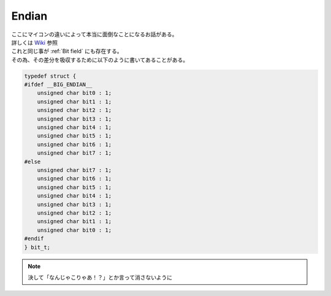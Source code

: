 .. index:: Endian

.. _Endian:

Endian
===========
| ここにマイコンの違いによって本当に面倒なことになるお話がある。
| 詳しくは `Wiki <https://ja.wikipedia.org/wiki/%E3%82%A8%E3%83%B3%E3%83%87%E3%82%A3%E3%82%A2%E3%83%B3>`_ 参照
| これと同じ事が :ref:`Bit field` にも存在する。
| その為、その差分を吸収するために以下のように書いてあることがある。

.. code-block:: c

    typedef struct {
    #ifdef __BIG_ENDIAN__
        unsigned char bit0 : 1;
        unsigned char bit1 : 1;
        unsigned char bit2 : 1;
        unsigned char bit3 : 1;
        unsigned char bit4 : 1;
        unsigned char bit5 : 1;
        unsigned char bit6 : 1;
        unsigned char bit7 : 1;
    #else
        unsigned char bit7 : 1;
        unsigned char bit6 : 1;
        unsigned char bit5 : 1;
        unsigned char bit4 : 1;
        unsigned char bit3 : 1;
        unsigned char bit2 : 1;
        unsigned char bit1 : 1;
        unsigned char bit0 : 1;
    #endif
    } bit_t;

.. note:: 決して「なんじゃこりゃあ！？」とか言って消さないように
